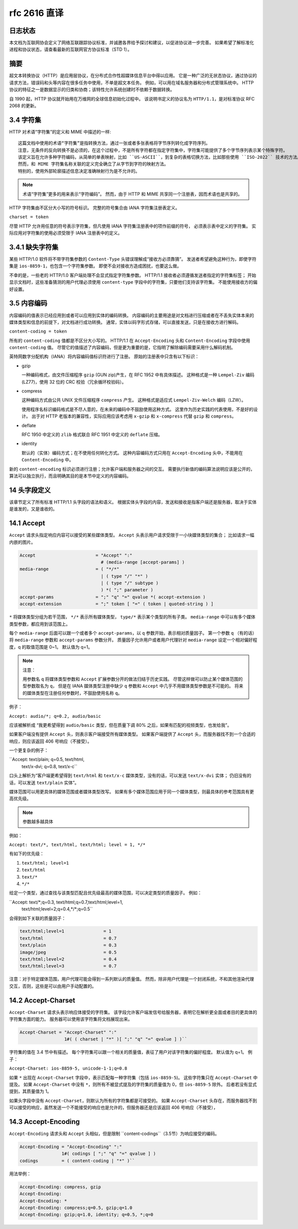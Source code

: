 rfc 2616 直译
=============

日志状态
--------

本文档为互联网协会定义了网络互联跟踪协议标准，并诚邀各界给予探讨和建议，以促进协议进一步完善。
如果希望了解标准化进程和协议状态，请查看最新的互联网官方协议标准（STD 1）。

摘要
----

超文本转换协议（HTTP）是应用层协议，在分布式合作性超媒体信息平台中得以应用。
它是一种广泛的无状态协议，通过协议的请求方法，错误码和头等内容在很多任务中使用，不单是超文本任务。
例如，可以用在域名服务器和分布式管理系统中。
HTTP 协议的特征之一是数据显示的归类和协商；该特性允许系统创建时不依赖于数据转换。

自 1990 起，HTTP 协议就开始用在万维网的全球信息初始化过程中。
该说明书定义的协议名为 ``HTTP/1.1``，是对标准协议 RFC 2068 的更新。


3.4 字符集
----------

HTTP 对术语“字符集”的定义和 MIME 中描述的一样::
 
 这篇文档中使用的术语“字符集”是指转换方法，通过一张或者多张表格将字节序列转化成字符序列。
 注意，无条件的反向转换不是必须的，在这个过程中，不是所有字符都在指定字符集中，字符集可能提供了多个字节序列表示某个特殊字符。
 该定义旨在允许多种字符编码，从简单的单表映射，比如 ``US-ASCII``，到复杂的表格切换方法，比如那些使用 ``ISO-2022`` 技术的方法。
 然而，和 MIME 字符集名称关联的定义完全确立了从字节到字符的映射方法。
 特别的，使用外部轮廓描述信息决定准确映射行为是不允许的。

.. note::
 术语“字符集”更多的用来表示“字符编码”。
 然而，由于 HTTP 和 MIME 共享同一个注册表，因而术语也是共享的。

HTTP 字符集由不区分大小写的符号标识。
完整的符号集合由 IANA 字符集注册表定义。

``charset = token``

尽管 HTTP 允许用任意的符号表示字符集，但凡使用 IANA 字符集注册表中的项作前缀的符号，
必须表示表中定义的字符集。
实际应用对字符集的使用必须受限于 IANA 注册表中的定义。

3.4.1 缺失字符集
----------------

某些 HTTP/1.0 软件将不带字符集参数的 ``Content-Type`` 头错误理解成“接收方必须靠猜”。
发送者希望避免这种行为，即使字符集是 ``ios-8859-1``，也包含一个字符集参数。
即使不会对接收方造成困扰，也要这么做。

不幸的是，一些老的 HTTP/1.0 客户端处理不会显式指定字符集参数。
HTTP/1.1 接收者必须遵循发送者指定的字符集标签；
开始显示文档时，这些准备猜测的用户代理必须使用 ``content-type`` 字段中的字符集，只要他们支持该字符集。
不能使用接收方的偏好设置。

3.5 内容编码
------------

内容编码的值表示已经应用到或者可以应用到实体的编码转换。
内容编码的主要用途是对文档进行压缩或者在不丢失实体本来的媒体类型和信息的前提下，对文档进行成功转换。
通常，实体以码字形式存储，可以直接发送，只是在接收方进行解码。

``content-coding = token``

所有的 ``content-coding`` 值都是不区分大小写的。
HTTP/1.1 在 ``Accept-Encoding`` 头和 ``Content-Encoding`` 字段中使用 ``content-coding`` 值。
尽管它的值描述了内容编码，但是更为重要的是，它指明了解除编码需要采用什么解码机制。

英特网数字分配机构（IANA）将内容编码值标识符进行了注册。
原始的注册表中只含有以下标识：

* gzip
  
  一种编码格式，由文件压缩程序 ``gzip`` (GUN zip)产生，在 RFC 1952 中有具体描述。
  这种格式是一种 ``Lempel-Ziv`` 编码(LZ77)，使用 32 位的 CRC 校验（冗余循环校验码）。

* compress
  
  这种编码方式由公共 UNIX 文件压缩程序 ``compress`` 产生。
  这种格式是适应式 ``Lempel-Ziv-Welch`` 编码（LZW）。

  使用程序名标识编码格式是不尽人意的，在未来的编码中不鼓励使用这种方式。
  这里作为历史实践的代表使用，不是好的设计。
  出于对 HTTP 老版本的兼容性，实际应用应该考虑用 ``x-gzip`` 和 ``x-compress`` 代替 ``gzip`` 和 ``compress``。

* deflate
  
  RFC 1950 中定义的 ``zlib`` 格式联合 RFC 1951 中定义的 ``deflate`` 压缩。

* identity
  
  默认的（实体）编码方式；在不使用任何转化方式。
  这种内容编码方式只用在 ``Accept-Encoding`` 头中，不能用在 ``Content-Encoding`` 中。

新的 ``content-encoding`` 标识必须进行注册；允许客户端和服务器之间的交互。
需要执行新值的编码算法说明应该是公开的，算法可以独立执行，而且明确其目的是本节中定义的内容编码。

14 头字段定义
-------------

该章节定义了所有标准 HTTP/1.1 头字段的语法和语义。
根据实体头字段的内容，发送和接收是指客户端还是服务器，取决于实体是谁发的，又是谁收的。

14.1 Accept
-----------

``Accept`` 请求头指定响应内容可以接受的某些媒体类型。
``Accept`` 头表示用户请求受限于一小块媒体类型的集合；
比如请求一幅内嵌的图片。

.. code-block:: text

    Accept                       = "Accept" ":"
                                   # (media-range [accept-params] )
    media-range                  = ( "*/*"
                                   | ( type "/" "*" )
                                   | ( type "/" subtype )
                                   ) *( ";" parameter )
    accept-params                = ";" "q" "=" qvalue *( accept-extension )
    accept-extension             = ";" token [ "=" ( token | quoted-string ) ]

``*`` 将媒体类型分组为若干范围， ``*/*`` 表示所有媒体类型， ``type/*`` 表示某个类型的所有子类。
``media-range`` 中可以有多个媒体类型参数，都应用到该范围上。

每个 ``media-range`` 后面可以跟一个或者多个 ``accept-params``，以 ``q`` 参数开始，表示相对质量因子。
第一个参数 ``q`` （有的话）将 ``media-range`` 参数和 ``accept-params`` 参数分开。
质量因子允许用户或者用户代理针对 ``media-range`` 设定一个相对偏好程度，q 的取值范围是 0~1。
默认值为 q=1。

.. note:: 注意：

 用参数名 ``q`` 将媒体类型参数和 ``Accept`` 扩展参数分开的做法归结于历史实践。
 尽管这样做可以防止某个媒体范围的型参数取名为 ``q``，
 但是在 IANA 媒体类型注册中缺少 ``q`` 参数和 ``Accept`` 中几乎不用媒体类型参数是不可能的。
 将来的媒体类型在注册任何参数时，不鼓励使用名称 ``q``。

例子：

``Accept: audio/*; q=0.2, audio/basic``

应该被解析成 “我更希望得到 ``audio/basic`` 类型，但在质量下调 80% 之后，如果有匹配的视频类型，也发给我”。

如果客户端没有提供 ``Accept`` 头，则表示客户端接受所有媒体类型。
如果客户端提供了 ``Accept`` 头，而服务器找不到一个合适的响应，则应该返回 406 号响应（不接受）。

一个更复杂的例子：

``Accept: text/plain; q=0.5, text/html,
          text/x-dvi; q=0.8, text/x-c``

口头上解析为“客户端更希望得到 ``text/html`` 和 ``text/x-c`` 媒体类型，没有的话，可以发送 ``text/x-dvi`` 实体；
仍旧没有的话，可以发送 ``text/plain`` 实体”。

媒体范围可以用更具体的媒体范围或者媒体类型改写。
如果有多个媒体范围应用于同一个媒体类型，则最具体的参考范围具有更高优先级。

.. note:: 参数越多越具体

例如：

``Accept: text/*, text/html, text/html; level = 1, */*``

有如下的优先级：

1. ``text/html; level=1``
2. ``text/html``
3. ``text/*``
4. ``*/*``

给定一个类型，通过查找与该类型匹配且优先级最高的媒体范围，可以决定类型的质量因子。
例如：

``Accept: text/*;q=0.3, text/html;q=0.7,text/html;level=1,
          text/html;level=2;q=0.4,*/*;q=0.5``

会得到如下关联的质量因子：

.. code-block:: text

    text/html;level=1               = 1
    text/html                       = 0.7
    text/plain                      = 0.3
    image/jpeg                      = 0.5
    text/html;level=2               = 0.4
    text/html;level=3               = 0.7

注意：对于特定媒体范围，用户代理可能会得到一系列默认的质量值。
然而，除非用户代理是一个封闭系统，不和其他渲染代理交互，否则，这些是可以由用户手动配置的。

14.2 Accept-Charset
-------------------

``Accept-Charset`` 请求头表示响应体接受的字符集。
该字段允许客户端发信号给服务器，表明它在解析更全面或者目的更具体的字符集方面的能力。
服务器可以使用该字符集将文档展现出来。

.. code-block:: text

    Accept-Charset = "Accept-Charset" ":"
                     1#( ( charset | "*" )[ ";" "q" "=" qvalue ] )``

字符集的值在 3.4 节中有描述。
每个字符集可以跟一个相关的质量值，表征了用户对该字符集的偏好程度。
默认值为 q=1。
例子：

``Accept-Charset: ios-8859-5, unicode-1-1;q=0.8``

如果 ``*`` 出现在 ``Accept-Charset`` 字段中，表示匹配每一种字符集（包括 ``ios-8859-5``)。
这些字符集只在 ``Accept-Charset`` 中提及。
如果 ``Accept-Charset`` 中没有 ``*``，则所有不被显式提及的字符集的质量值为 0，但 ``ios-8859-5`` 除外。
后者若没有显式提到，其质量值为 1。

如果头字段中没有 ``Accept-Charset``，则默认为所有的字符集都是可接受的。
如果 ``Accept-Charset`` 头存在，而服务器找不到可以接受的响应，虽然发送一个不能接受的响应也是允许的，但服务器还是应该返回 406 号响应（不接受），

14.3 Accept-Encoding
--------------------

``Accept-Encoding`` 请求头和 ``Accept`` 头相似，但是限制 ``content-codings``（3.5节）为响应接受的编码。

.. code-block:: text

    Accept-Encoding = "Accept-Encoding" ":"
                    1#( codings [ ";" "q" "=" qvalue ] )
    codings         = ( content-coding | "*" )``

用法举例：

.. code-block:: text

    Accept-Encoding: compress, gzip
    Accept-Encoding:
    Accept-Encoding: *
    Accept-Encoding: compress;q=0.5, gzip;q=1.0
    Accept-Encoding: gzip;q=1.0, identity; q=0.5, *;q=0



